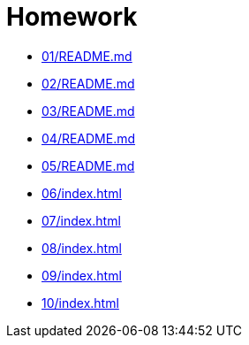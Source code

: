 = Homework 

* xref:01/README.md[]
* xref:02/README.md[]
* xref:03/README.md[]
* xref:04/README.md[]
* xref:05/README.md[]
* xref:06/index#[]
* xref:07/index#[]
* xref:08/index#[]
* xref:09/index#[]
* xref:10/index#[]
